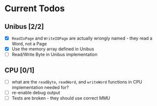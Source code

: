 * Current Todos
** Unibus [2/2]
- [X] ~ReadIoPage~ and ~WriteIOPage~ are actually wrongly named - they read a Word, not a Page
- [X] Use the memory array defined in Unibus
- [ ] Read/Write Byte in Unibus implementation

** CPU [0/1]
- [ ] what are the ~readByte~, ~readWord~, and ~writeWord~ functions in CPU implementation needed for?
- [ ] re-enable debug output
- [ ] Tests are broken - they should use correct MMU
  
